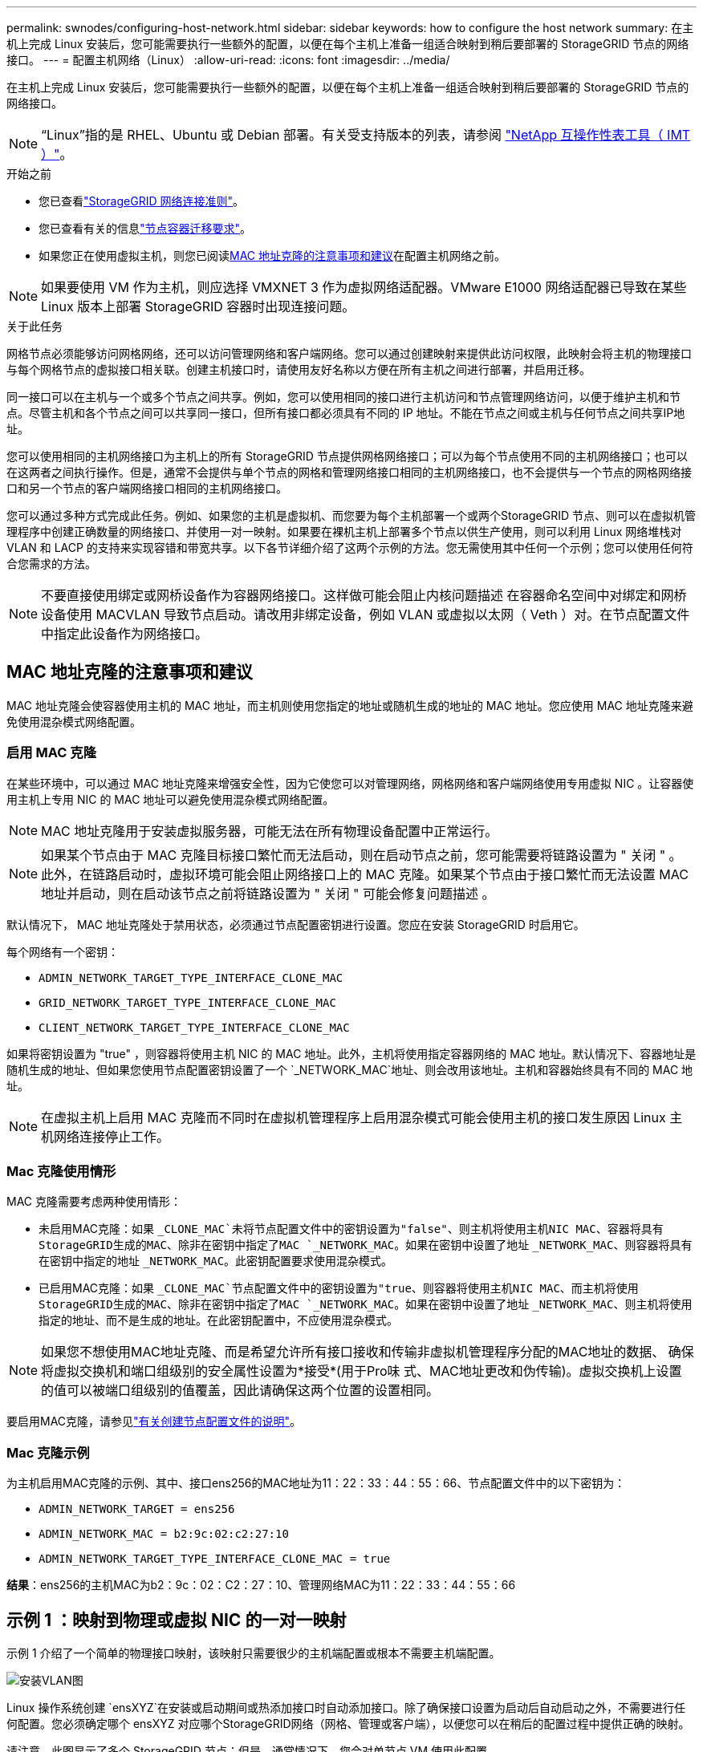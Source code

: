 ---
permalink: swnodes/configuring-host-network.html 
sidebar: sidebar 
keywords: how to configure the host network 
summary: 在主机上完成 Linux 安装后，您可能需要执行一些额外的配置，以便在每个主机上准备一组适合映射到稍后要部署的 StorageGRID 节点的网络接口。 
---
= 配置主机网络（Linux）
:allow-uri-read: 
:icons: font
:imagesdir: ../media/


[role="lead"]
在主机上完成 Linux 安装后，您可能需要执行一些额外的配置，以便在每个主机上准备一组适合映射到稍后要部署的 StorageGRID 节点的网络接口。


NOTE: “Linux”指的是 RHEL、Ubuntu 或 Debian 部署。有关受支持版本的列表，请参阅 https://imt.netapp.com/matrix/#welcome["NetApp 互操作性表工具（ IMT ）"^]。

.开始之前
* 您已查看link:../network/index.html["StorageGRID 网络连接准则"]。
* 您已查看有关的信息link:node-container-migration-requirements.html["节点容器迁移要求"]。
* 如果您正在使用虚拟主机，则您已阅读<<mac_address_cloning,MAC 地址克隆的注意事项和建议>>在配置主机网络之前。



NOTE: 如果要使用 VM 作为主机，则应选择 VMXNET 3 作为虚拟网络适配器。VMware E1000 网络适配器已导致在某些 Linux 版本上部署 StorageGRID 容器时出现连接问题。

.关于此任务
网格节点必须能够访问网格网络，还可以访问管理网络和客户端网络。您可以通过创建映射来提供此访问权限，此映射会将主机的物理接口与每个网格节点的虚拟接口相关联。创建主机接口时，请使用友好名称以方便在所有主机之间进行部署，并启用迁移。

同一接口可以在主机与一个或多个节点之间共享。例如，您可以使用相同的接口进行主机访问和节点管理网络访问，以便于维护主机和节点。尽管主机和各个节点之间可以共享同一接口，但所有接口都必须具有不同的 IP 地址。不能在节点之间或主机与任何节点之间共享IP地址。

您可以使用相同的主机网络接口为主机上的所有 StorageGRID 节点提供网格网络接口；可以为每个节点使用不同的主机网络接口；也可以在这两者之间执行操作。但是，通常不会提供与单个节点的网格和管理网络接口相同的主机网络接口，也不会提供与一个节点的网格网络接口和另一个节点的客户端网络接口相同的主机网络接口。

您可以通过多种方式完成此任务。例如、如果您的主机是虚拟机、而您要为每个主机部署一个或两个StorageGRID 节点、则可以在虚拟机管理程序中创建正确数量的网络接口、并使用一对一映射。如果要在裸机主机上部署多个节点以供生产使用，则可以利用 Linux 网络堆栈对 VLAN 和 LACP 的支持来实现容错和带宽共享。以下各节详细介绍了这两个示例的方法。您无需使用其中任何一个示例；您可以使用任何符合您需求的方法。


NOTE: 不要直接使用绑定或网桥设备作为容器网络接口。这样做可能会阻止内核问题描述 在容器命名空间中对绑定和网桥设备使用 MACVLAN 导致节点启动。请改用非绑定设备，例如 VLAN 或虚拟以太网（ Veth ）对。在节点配置文件中指定此设备作为网络接口。



== MAC 地址克隆的注意事项和建议

.[[mac_address_cloning]]
MAC 地址克隆会使容器使用主机的 MAC 地址，而主机则使用您指定的地址或随机生成的地址的 MAC 地址。您应使用 MAC 地址克隆来避免使用混杂模式网络配置。



=== 启用 MAC 克隆

在某些环境中，可以通过 MAC 地址克隆来增强安全性，因为它使您可以对管理网络，网格网络和客户端网络使用专用虚拟 NIC 。让容器使用主机上专用 NIC 的 MAC 地址可以避免使用混杂模式网络配置。


NOTE: MAC 地址克隆用于安装虚拟服务器，可能无法在所有物理设备配置中正常运行。


NOTE: 如果某个节点由于 MAC 克隆目标接口繁忙而无法启动，则在启动节点之前，您可能需要将链路设置为 " 关闭 " 。此外，在链路启动时，虚拟环境可能会阻止网络接口上的 MAC 克隆。如果某个节点由于接口繁忙而无法设置 MAC 地址并启动，则在启动该节点之前将链路设置为 " 关闭 " 可能会修复问题描述 。

默认情况下， MAC 地址克隆处于禁用状态，必须通过节点配置密钥进行设置。您应在安装 StorageGRID 时启用它。

每个网络有一个密钥：

* `ADMIN_NETWORK_TARGET_TYPE_INTERFACE_CLONE_MAC`
* `GRID_NETWORK_TARGET_TYPE_INTERFACE_CLONE_MAC`
* `CLIENT_NETWORK_TARGET_TYPE_INTERFACE_CLONE_MAC`


如果将密钥设置为 "true" ，则容器将使用主机 NIC 的 MAC 地址。此外，主机将使用指定容器网络的 MAC 地址。默认情况下、容器地址是随机生成的地址、但如果您使用节点配置密钥设置了一个 `_NETWORK_MAC`地址、则会改用该地址。主机和容器始终具有不同的 MAC 地址。


NOTE: 在虚拟主机上启用 MAC 克隆而不同时在虚拟机管理程序上启用混杂模式可能会使用主机的接口发生原因 Linux 主机网络连接停止工作。



=== Mac 克隆使用情形

MAC 克隆需要考虑两种使用情形：

* 未启用MAC克隆：如果 `_CLONE_MAC`未将节点配置文件中的密钥设置为"false"、则主机将使用主机NIC MAC、容器将具有StorageGRID生成的MAC、除非在密钥中指定了MAC `_NETWORK_MAC`。如果在密钥中设置了地址 `_NETWORK_MAC`、则容器将具有在密钥中指定的地址 `_NETWORK_MAC`。此密钥配置要求使用混杂模式。
* 已启用MAC克隆：如果 `_CLONE_MAC`节点配置文件中的密钥设置为"true、则容器将使用主机NIC MAC、而主机将使用StorageGRID生成的MAC、除非在密钥中指定了MAC `_NETWORK_MAC`。如果在密钥中设置了地址 `_NETWORK_MAC`、则主机将使用指定的地址、而不是生成的地址。在此密钥配置中，不应使用混杂模式。



NOTE: 如果您不想使用MAC地址克隆、而是希望允许所有接口接收和传输非虚拟机管理程序分配的MAC地址的数据、 确保将虚拟交换机和端口组级别的安全属性设置为*接受*(用于Pro味 式、MAC地址更改和伪传输)。虚拟交换机上设置的值可以被端口组级别的值覆盖，因此请确保这两个位置的设置相同。

要启用MAC克隆，请参见link:creating-node-configuration-files.html["有关创建节点配置文件的说明"]。



=== Mac 克隆示例

为主机启用MAC克隆的示例、其中、接口ens256的MAC地址为11：22：33：44：55：66、节点配置文件中的以下密钥为：

* `ADMIN_NETWORK_TARGET = ens256`
* `ADMIN_NETWORK_MAC = b2:9c:02:c2:27:10`
* `ADMIN_NETWORK_TARGET_TYPE_INTERFACE_CLONE_MAC = true`


*结果*：ens256的主机MAC为b2：9c：02：C2：27：10、管理网络MAC为11：22：33：44：55：66



== 示例 1 ：映射到物理或虚拟 NIC 的一对一映射

示例 1 介绍了一个简单的物理接口映射，该映射只需要很少的主机端配置或根本不需要主机端配置。

image::../media/rhel_install_vlan_diag_1.gif[安装VLAN图]

Linux 操作系统创建 `ensXYZ`在安装或启动期间或热添加接口时自动添加接口。除了确保接口设置为启动后自动启动之外，不需要进行任何配置。您必须确定哪个 ensXYZ 对应哪个StorageGRID网络（网格、管理或客户端），以便您可以在稍后的配置过程中提供正确的映射。

请注意，此图显示了多个 StorageGRID 节点；但是，通常情况下，您会对单节点 VM 使用此配置。

如果交换机 1 是物理交换机，则应将连接到接口 10G1 到 10G3 的端口配置为访问模式，并将其放置在相应的 VLAN 上。



== 示例 2 ： LACP 绑定传输 VLAN

示例 2 假定您熟悉绑定网络接口以及在所使用的 Linux 分发版上创建 VLAN 接口。

.关于此任务
示例 2 介绍了一种基于 VLAN 的通用灵活方案，该方案有助于在单个主机上的所有节点之间共享所有可用网络带宽。此示例尤其适用于裸机主机。

要了解此示例，假设每个数据中心有三个单独的网格网络，管理员网络和客户端网络子网。子网位于不同的 VLAN （ 1001 ， 1002 和 1003 ）上，并通过 LACP 绑定的中继端口（ bond0 ）提供给主机。您应在此绑定上配置三个 VLAN 接口： bond0.1001 ， bond0.1002 和 bond0.1003 。

如果同一主机上的节点网络需要单独的 VLAN 和子网，则可以在绑定上添加 VLAN 接口并将其映射到主机（如图中的 bond0.1004 所示）。

image::../media/rhel_install_vlan_diag_2.gif[VLAN 接口]

.步骤
. 将用于 StorageGRID 网络连接的所有物理网络接口聚合到一个 LACP 绑定中。
+
在每个主机上对绑定使用相同的名称，例如， `bond0` 。

. 按照标准VLAN接口命名约定，创建使用此绑定作为其关联“物理设备”的VLAN接口 `physdev-name.VLAN ID`。
+
请注意，步骤 1 和 2 要求对终止网络链路另一端的边缘交换机进行适当配置。此外，边缘交换机端口还必须聚合到 LACP 端口通道中，并配置为中继，并允许通过所有必需的 VLAN 。

+
本文档提供了此每主机网络配置方案的示例接口配置文件。



.相关信息
* link:example-etc-network-interfaces.html["Ubuntu 和 Debian 的示例 /etc/network/interfaces"]
* link:example-etc-sysconfig-network-scripts.html["RHEL 的示例 /etc/sysconfig/network-scripts"]

